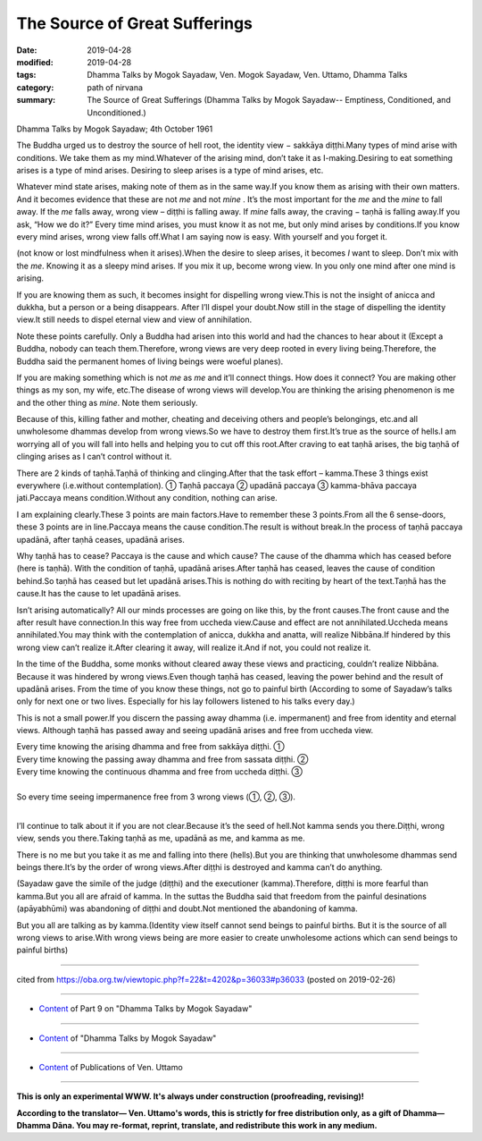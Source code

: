 ==========================================
The Source of Great Sufferings
==========================================

:date: 2019-04-28
:modified: 2019-04-28
:tags: Dhamma Talks by Mogok Sayadaw, Ven. Mogok Sayadaw, Ven. Uttamo, Dhamma Talks
:category: path of nirvana
:summary: The Source of Great Sufferings (Dhamma Talks by Mogok Sayadaw-- Emptiness, Conditioned, and Unconditioned.)

Dhamma Talks by Mogok Sayadaw; 4th October 1961

The Buddha urged us to destroy the source of hell root, the identity view − sakkāya diṭṭhi.Many types of mind arise with conditions. We take them as my mind.Whatever of the arising mind, don’t take it as I-making.Desiring to eat something arises is a type of mind arises. Desiring to sleep arises is a type of mind arises, etc.

Whatever mind state arises, making note of them as in the same way.If you know them as arising with their own matters. And it becomes evidence that these are not *me* and not *mine* . It’s the most important for the *me* and the *mine* to fall away. If the *me* falls away, wrong view – diṭṭhi is falling away. If *mine* falls away, the craving − taṇhā is falling away.If you ask, “How we do it?” Every time mind arises, you must know it as not me, but only mind arises by conditions.If you know every mind arises, wrong view falls off.What I am saying now is easy. With yourself and you forget it.

(not know or lost mindfulness when it arises).When the desire to sleep arises, it becomes *I* want to sleep. Don’t mix with the *me*. Knowing it as a sleepy mind arises. If you mix it up, become wrong view. In you only one mind after one mind is arising.

If you are knowing them as such, it becomes insight for dispelling wrong view.This is not the insight of anicca and dukkha, but a person or a being disappears. After I’ll dispel your doubt.Now still in the stage of dispelling the identity view.It still needs to dispel eternal view and view of annihilation.

Note these points carefully. Only a Buddha had arisen into this world and had the chances to hear about it (Except a Buddha, nobody can teach them.Therefore, wrong views are very deep rooted in every living being.Therefore, the Buddha said the permanent homes of living beings were woeful planes).

If you are making something which is not *me* as *me* and it’ll connect things. How does it connect? You are making other things as my son, my wife, etc.The disease of wrong views will develop.You are thinking the arising phenomenon is me and the other thing as *mine*. Note them seriously.

Because of this, killing father and mother, cheating and deceiving others and people’s belongings, etc.and all unwholesome dhammas develop from wrong views.So we have to destroy them first.It’s true as the source of hells.I am worrying all of you will fall into hells and helping you to cut off this root.After craving to eat taṇhā arises, the big taṇhā of clinging arises as I can’t control without it.

There are 2 kinds of taṇhā.Taṇhā of thinking and clinging.After that the task effort – kamma.These 3 things exist everywhere (i.e.without contemplation). ① Taṇhā paccaya ② upadānā paccaya ③ kamma-bhāva paccaya jati.Paccaya means condition.Without any condition, nothing can arise.

I am explaining clearly.These 3 points are main factors.Have to remember these 3 points.From all the 6 sense-doors, these 3 points are in line.Paccaya means the cause condition.The result is without break.In the process of taṇhā paccaya upadānā, after taṇhā ceases, upadānā arises.

Why taṇhā has to cease? Paccaya is the cause and which cause? The cause of the dhamma which has ceased before (here is taṇhā). With the condition of taṇhā, upadānā arises.After taṇhā has ceased, leaves the cause of condition behind.So taṇhā has ceased but let upadānā arises.This is nothing do with reciting by heart of the text.Taṇhā has the cause.It has the cause to let upadānā arises.

Isn’t arising automatically? All our minds processes are going on like this, by the front causes.The front cause and the after result have connection.In this way free from uccheda view.Cause and effect are not annihilated.Uccheda means annihilated.You may think with the contemplation of anicca, dukkha and anatta, will realize Nibbāna.If hindered by this wrong view can’t realize it.After clearing it away, will realize it.And if not, you could not realize it.

In the time of the Buddha, some monks without cleared away these views and practicing, couldn’t realize Nibbāna. Because it was hindered by wrong views.Even though taṇhā has ceased, leaving the power behind and the result of upadānā arises. From the time of you know these things, not go to painful birth (According to some of Sayadaw’s talks only for next one or two lives. Especially for his lay followers listened to his talks every day.)

This is not a small power.If you discern the passing away dhamma (i.e. impermanent) and free from identity and eternal views. Although taṇhā has passed away and seeing upadānā arises and free from uccheda view.

| Every time knowing the arising dhamma and free from sakkāya diṭṭhi. ①
| Every time knowing the passing away dhamma and free from sassata diṭṭhi. ②
| Every time knowing the continuous dhamma and free from uccheda diṭṭhi. ③
| 
| So every time seeing impermanence free from 3 wrong views (①, ②, ③).
| 

I’ll continue to talk about it if you are not clear.Because it’s the seed of hell.Not kamma sends you there.Diṭṭhi, wrong view, sends you there.Taking taṇhā as me, upadānā as me, and kamma as me.

There is no me but you take it as me and falling into there (hells).But you are thinking that unwholesome dhammas send beings there.It’s by the order of wrong views.After diṭṭhi is destroyed and kamma can’t do anything.

(Sayadaw gave the simile of the judge (diṭṭhi) and the executioner (kamma).Therefore, diṭṭhi is more fearful than kamma.But you all are afraid of kamma. In the suttas the Buddha said that freedom from the painful desinations (apāyabhūmi) was abandoning of diṭṭhi and doubt.Not mentioned the abandoning of kamma.

But you all are talking as by kamma.(Identity view itself cannot send beings to painful births. But it is the source of all wrong views to arise.With wrong views being are more easier to create unwholesome actions which can send beings to painful births)

------

cited from https://oba.org.tw/viewtopic.php?f=22&t=4202&p=36033#p36033 (posted on 2019-02-26)

------

- `Content <{filename}pt09-content-of-part09%zh.rst>`__ of Part 9 on "Dhamma Talks by Mogok Sayadaw"

------

- `Content <{filename}content-of-dhamma-talks-by-mogok-sayadaw%zh.rst>`__ of "Dhamma Talks by Mogok Sayadaw"

------

- `Content <{filename}../publication-of-ven-uttamo%zh.rst>`__ of Publications of Ven. Uttamo

------

**This is only an experimental WWW. It's always under construction (proofreading, revising)!**

**According to the translator— Ven. Uttamo's words, this is strictly for free distribution only, as a gift of Dhamma—Dhamma Dāna. You may re-format, reprint, translate, and redistribute this work in any medium.**

..
  2019-04-28  create rst; post on 04-28